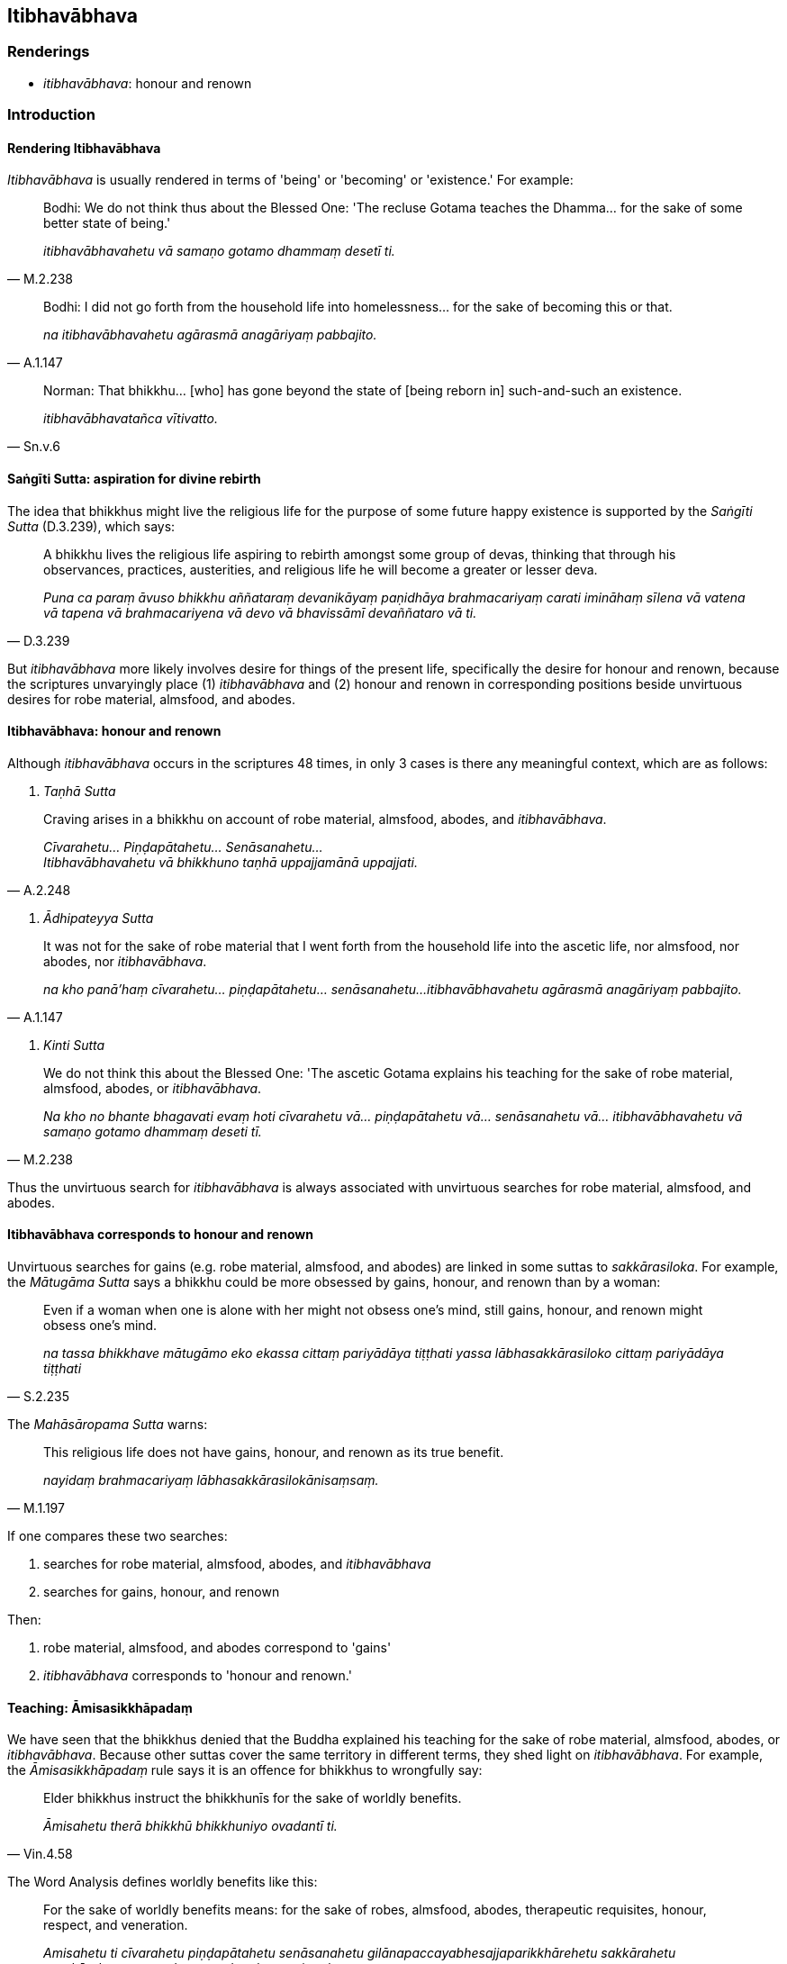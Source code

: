 == Itibhavābhava

=== Renderings

- _itibhavābhava_: honour and renown

=== Introduction

==== Rendering Itibhavābhava

_Itibhavābhava_ is usually rendered in terms of 'being' or 'becoming' or 
'existence.' For example:

[quote, M.2.238]
____
Bodhi: We do not think thus about the Blessed One: 'The recluse Gotama teaches 
the Dhamma... for the sake of some better state of being.'

_itibhavābhavahetu vā samaṇo gotamo dhammaṃ desetī ti._
____

[quote, A.1.147]
____
Bodhi: I did not go forth from the household life into homelessness... for the 
sake of becoming this or that.

_na itibhavābhavahetu agārasmā anagāriyaṃ pabbajito._
____

[quote, Sn.v.6]
____
Norman: That bhikkhu... [who] has gone beyond the state of [being reborn in] 
such-and-such an existence.

_itibhavābhavatañca vītivatto._
____

==== Saṅgīti Sutta: aspiration for divine rebirth

The idea that bhikkhus might live the religious life for the purpose of some 
future happy existence is supported by the _Saṅgīti Sutta_ (D.3.239), which 
says:

[quote, D.3.239]
____
A bhikkhu lives the religious life aspiring to rebirth amongst some group of 
devas, thinking that through his observances, practices, austerities, and 
religious life he will become a greater or lesser deva.

_Puna ca paraṃ āvuso bhikkhu aññataraṃ devanikāyaṃ paṇidhāya 
brahmacariyaṃ carati imināhaṃ sīlena vā vatena vā tapena vā 
brahmacariyena vā devo vā bhavissāmī devaññataro vā ti._
____

But _itibhavābhava_ more likely involves desire for things of the present 
life, specifically the desire for honour and renown, because the scriptures 
unvaryingly place (1) _itibhavābhava_ and (2) honour and renown in 
corresponding positions beside unvirtuous desires for robe material, almsfood, 
and abodes.

==== Itibhavābhava: honour and renown

Although _itibhavābhava_ occurs in the scriptures 48 times, in only 3 cases is 
there any meaningful context, which are as follows:

1. _Taṇhā Sutta_

[quote, A.2.248]
____
Craving arises in a bhikkhu on account of robe material, almsfood, abodes, and 
_itibhavābhava_.

_Cīvarahetu... Piṇḍapātahetu... Senāsanahetu... +
Itibhavābhavahetu vā bhikkhuno taṇhā uppajjamānā uppajjati._
____

2. _Ādhipateyya Sutta_

[quote, A.1.147]
____
It was not for the sake of robe material that I went forth from the household 
life into the ascetic life, nor almsfood, nor abodes, nor _itibhavābhava_.

_na kho panā'haṃ cīvarahetu... piṇḍapātahetu... senāsanahetu... 
itibhavābhavahetu agārasmā anagāriyaṃ pabbajito._
____

3. _Kinti Sutta_

[quote, M.2.238]
____
We do not think this about the Blessed One: 'The ascetic Gotama explains his 
teaching for the sake of robe material, almsfood, abodes, or _itibhavābhava_.

_Na kho no bhante bhagavati evaṃ hoti cīvarahetu vā... piṇḍapātahetu 
vā... senāsanahetu vā... itibhavābhavahetu vā samaṇo gotamo dhammaṃ 
deseti tī._
____

Thus the unvirtuous search for _itibhavābhava_ is always associated with 
unvirtuous searches for robe material, almsfood, and abodes.

==== Itibhavābhava corresponds to honour and renown

Unvirtuous searches for gains (e.g. robe material, almsfood, and abodes) are 
linked in some suttas to _sakkārasiloka_. For example, the _Mātugāma Sutta_ 
says a bhikkhu could be more obsessed by gains, honour, and renown than by a 
woman:

[quote, S.2.235]
____
Even if a woman when one is alone with her might not obsess one's mind, still 
gains, honour, and renown might obsess one's mind.

_na tassa bhikkhave mātugāmo eko ekassa cittaṃ pariyādāya tiṭṭhati 
yassa lābhasakkārasiloko cittaṃ pariyādāya tiṭṭhati_
____

The _Mahāsāropama Sutta_ warns:

[quote, M.1.197]
____
This religious life does not have gains, honour, and renown as its true benefit.

_nayidaṃ brahmacariyaṃ lābhasakkārasilokānisaṃsaṃ._
____

If one compares these two searches:

1. searches for robe material, almsfood, abodes, and _itibhavābhava_

2. searches for gains, honour, and renown

Then:

1. robe material, almsfood, and abodes correspond to 'gains'

2. _itibhavābhava_ corresponds to 'honour and renown.'

==== Teaching: Āmisasikkhāpadaṃ

We have seen that the bhikkhus denied that the Buddha explained his teaching 
for the sake of robe material, almsfood, abodes, or _itibhavābhava_. Because 
other suttas cover the same territory in different terms, they shed light on 
_itibhavābhava_. For example, the _Āmisasikkhāpadaṃ_ rule says it is an 
offence for bhikkhus to wrongfully say:

[quote, Vin.4.58]
____
Elder bhikkhus instruct the bhikkhunīs for the sake of worldly benefits.

_Āmisahetu therā bhikkhū bhikkhuniyo ovadantī ti._
____

The Word Analysis defines worldly benefits like this:

____
For the sake of worldly benefits means: for the sake of robes, almsfood, 
abodes, therapeutic requisites, honour, respect, and veneration.

_Amisahetu ti cīvarahetu piṇḍapātahetu senāsanahetu 
gilānapaccayabhesajjaparikkhārehetu sakkārahetu garukārahetu manatahetu 
vandanahetu pujanahetu._
____

Similarly, the _Udāyī Sutta_ says one should explain the teaching to others 
with the thought:

____
I will speak step-by-step

_Ānupubbīkathaṃ kathessāmīti paresaṃ dhammo desetabbo_
____

____
I will speak observing a proper method of exposition

_Pariyāyadassāvī kathaṃ kathessāmīti paresaṃ dhammo desetabbo_
____

____
I will speak out of sympathy

_Anuddayataṃ paṭicca kathaṃ kathessāmīti paresaṃ dhammo desetabbo_
____

____
I will speak not for the sake of worldly benefits

_Na āmisantaro kathaṃ kathessāmīti paresaṃ dhammo desetabbo_
____

[quote, A.3.184]
____
I will speak without hurting myself or others

_Attānañca parañca anupahacca kathaṃ kathessāmī ti paresaṃ dhammo 
desetabbo._
____

Both the _Āmisasikkhāpadaṃ_ rule and the _Udāyī Sutta_ link teaching to 
worldly benefits, where worldly benefits is defined in the rule as robes, 
almsfood, abodes, therapeutic requisites, honour, respect, and veneration. This 
corresponds to the list of advantages that were not reasons for the Buddha 
explaining his teaching i.e. robe material, almsfood, abodes, or 
_itibhavābhava_. According to these lists, _itibhavābhava_ stands for honour, 
respect, and veneration.

=== Illustrations

.Illustration
====
itibhavābhava

honour and renown
====

[quote, A.2.248]
____
Craving arises in a bhikkhu on account of robe material, almsfood, abodes, and 
honour and renown

_Cīvarahetu... Piṇḍapātahetu... Senāsanahetu... +
Itibhavābhavahetu vā bhikkhuno taṇhā uppajjamānā uppajjati._
____

.Illustration
====
itibhavābhava

honour and renown
====

[quote, A.1.147]
____
It was not for the sake of robe material that I went forth from the household 
life into the ascetic life, nor almsfood, nor abodes, nor honour and renown.

_na kho panā'haṃ cīvarahetu... piṇḍapātahetu... senāsanahetu... 
itibhavābhavahetu agārasmā anagāriyaṃ pabbajito._
____

.Illustration
====
itibhavābhava

honour and renown
====

[quote, M.2.238]
____
We do not think this about the Blessed One: 'The ascetic Gotama explains his 
teaching for the sake of robe material, almsfood, abodes, or honour and renown.

_Na kho no bhante bhagavati evaṃ hoti cīvarahetu vā... piṇḍapātahetu 
vā... senāsanahetu vā... itibhavābhavahetu vā samaṇo gotamo dhammaṃ 
deseti tī._
____

.Illustration
====
itibhavābhava

honour and renown
====

• He in whom there is no inward anger, and who has transcended [craving for] 
honour and renown, +
_Yassantarato na santi kopā itibhavābhavatañca vītivatto_ (Sn.v.6).

Norman's translation:

- That bhikkhu in whom there are no angers inwardly, and [who] has gone beyond 
the state of [being reborn in] such-and-such an existence,.

.Illustration
====
itibhavābhavakathā

talk of honour and renown
====

____
I will not talk that kind of talk which is low, vulgar, the way of the common 
man, ignoble, and unconducive to spiritual well-being... that is to say:

_So yāyaṃ kathā hīnā gammā pothujjanikā anariyā anatthasaṃhitā... 
seyyathīdaṃ_
____

[quote, M.3.113]
____
Talk of kings, talk of thieves, talk of great ministers... legends about the 
world, legends about the sea, talk of honour and renown.

_rājakathā corakathā mahāmattakathā... lokakkhāyikā samuddakkhāyikā 
itibhavābhavakathā iti vā iti evarūpiṃ kathaṃ na kathessāmiti._
____

